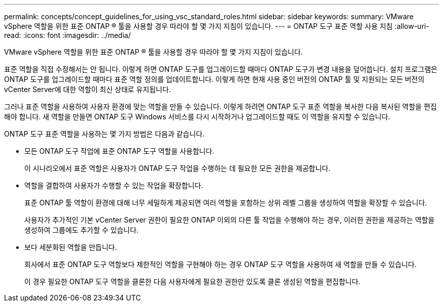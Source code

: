 ---
permalink: concepts/concept_guidelines_for_using_vsc_standard_roles.html 
sidebar: sidebar 
keywords:  
summary: VMware vSphere 역할을 위한 표준 ONTAP ® 툴을 사용할 경우 따라야 할 몇 가지 지침이 있습니다. 
---
= ONTAP 도구 표준 역할 사용 지침
:allow-uri-read: 
:icons: font
:imagesdir: ../media/


[role="lead"]
VMware vSphere 역할을 위한 표준 ONTAP ® 툴을 사용할 경우 따라야 할 몇 가지 지침이 있습니다.

표준 역할을 직접 수정해서는 안 됩니다. 이렇게 하면 ONTAP 도구를 업그레이드할 때마다 ONTAP 도구가 변경 내용을 덮어씁니다. 설치 프로그램은 ONTAP 도구를 업그레이드할 때마다 표준 역할 정의를 업데이트합니다. 이렇게 하면 현재 사용 중인 버전의 ONTAP 툴 및 지원되는 모든 버전의 vCenter Server에 대한 역할이 최신 상태로 유지됩니다.

그러나 표준 역할을 사용하여 사용자 환경에 맞는 역할을 만들 수 있습니다. 이렇게 하려면 ONTAP 도구 표준 역할을 복사한 다음 복사된 역할을 편집해야 합니다. 새 역할을 만들면 ONTAP 도구 Windows 서비스를 다시 시작하거나 업그레이드할 때도 이 역할을 유지할 수 있습니다.

ONTAP 도구 표준 역할을 사용하는 몇 가지 방법은 다음과 같습니다.

* 모든 ONTAP 도구 작업에 표준 ONTAP 도구 역할을 사용합니다.
+
이 시나리오에서 표준 역할은 사용자가 ONTAP 도구 작업을 수행하는 데 필요한 모든 권한을 제공합니다.

* 역할을 결합하여 사용자가 수행할 수 있는 작업을 확장합니다.
+
표준 ONTAP 툴 역할이 환경에 대해 너무 세밀하게 제공되면 여러 역할을 포함하는 상위 레벨 그룹을 생성하여 역할을 확장할 수 있습니다.

+
사용자가 추가적인 기본 vCenter Server 권한이 필요한 ONTAP 이외의 다른 툴 작업을 수행해야 하는 경우, 이러한 권한을 제공하는 역할을 생성하여 그룹에도 추가할 수 있습니다.

* 보다 세분화된 역할을 만듭니다.
+
회사에서 표준 ONTAP 도구 역할보다 제한적인 역할을 구현해야 하는 경우 ONTAP 도구 역할을 사용하여 새 역할을 만들 수 있습니다.

+
이 경우 필요한 ONTAP 도구 역할을 클론한 다음 사용자에게 필요한 권한만 있도록 클론 생성된 역할을 편집합니다.


